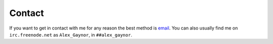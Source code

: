 Contact
=======

If you want to get in contact with me for any reason the best method is
`email`_. You can also usually find me on ``irc.freenode.net`` as
``Alex_Gaynor``, in ``##alex_gaynor``.

.. _`email`: mailto:alex.gaynor@gmail.com
